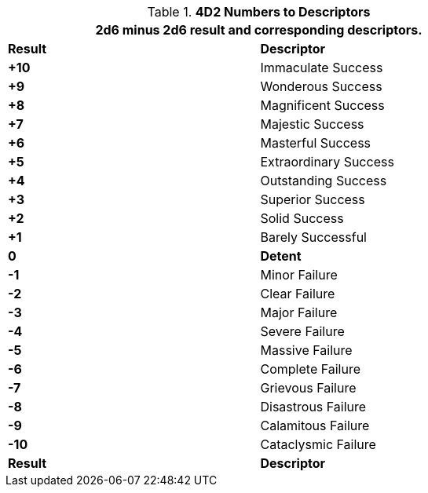 // Four Dee Two Persona Result
.*4D2 Numbers to Descriptors*
[width="75%",cols="^,<", stripes="even"]
|===
2+<|2d6 minus 2d6 result and corresponding descriptors.

s|Result
s|Descriptor

s|+10
|Immaculate Success

s|+9
|Wonderous Success

s|+8
|Magnificent Success

s|+7
|Majestic Success

s|+6
|Masterful Success

s|+5
|Extraordinary Success

s|+4
|Outstanding Success

s|+3
|Superior Success

s|+2
|Solid Success

s|+1
|Barely Successful

s|0
s|Detent

s|-1
|Minor Failure

s|-2
|Clear Failure

s|-3
|Major Failure

s|-4
|Severe Failure

s|-5
|Massive Failure

s|-6
|Complete Failure

s|-7
|Grievous Failure

s|-8
|Disastrous Failure

s|-9
|Calamitous Failure

s|-10
|Cataclysmic Failure

s|Result
s|Descriptor
|===

